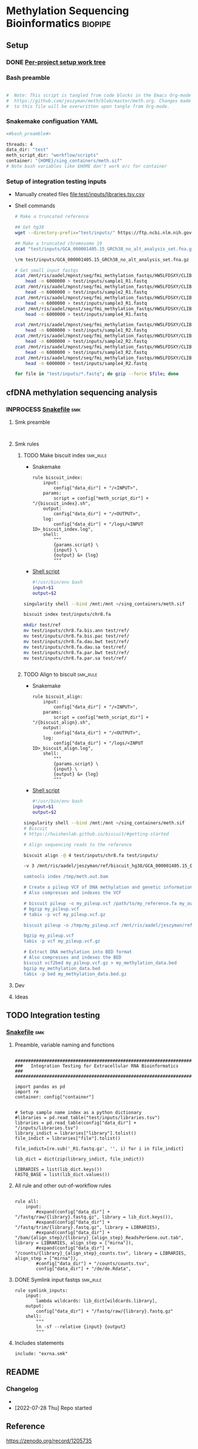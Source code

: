 * Methylation Sequencing Bioinformatics                             :biopipe:
** Setup
*** DONE [[file:~/repos/biotools/biotools.org::*Per-project setup work tree][Per-project setup work tree]]
CLOSED: [2022-07-28 Thu 15:16]
*** Bash preamble
#+name: bash_preamble
#+begin_src bash

#  Note: This script is tangled from code blocks in the Emacs Org-mode file at
#  https://github.com/jeszyman/meth/blob/master/meth.org. Changes made directly
#  to this file will be overwritten upon tangle from Org-mode.

#+end_src
*** Snakemake configuation YAML
:PROPERTIES:
:header-args:snakemake: :tangle ./config/int_test.yaml
:END:
#+begin_src bash
<#bash_preamble#>

threads: 4
data_dir: "test"
meth_script_dir: "workflow/scripts"
container: "{HOME}/sing_containers/meth.sif"
# Note bash variables like $HOME don't work e/c for container

#+end_src
*** Setup of integration testing inputs
- Manually created files [[file:test/inputs/libraries.tsv.csv]]
- Shell commands
  #+begin_src bash
# Make a truncated reference

## Get hg38
wget --directory-prefix="test/inputs/" https://ftp.ncbi.nlm.nih.gov/genomes/all/GCA/000/001/405/GCA_000001405.15_GRCh38/seqs_for_alignment_pipelines.ucsc_ids/GCA_000001405.15_GRCh38_no_alt_analysis_set.fna.gz

## Make a truncated chromosome 19
zcat "test/inputs/GCA_000001405.15_GRCh38_no_alt_analysis_set.fna.gz" | grep -A 1000000 chr8 > test/inputs/chr8.fa

\rm test/inputs/GCA_000001405.15_GRCh38_no_alt_analysis_set.fna.gz

# Get small input fastqs
zcat /mnt/ris/aadel/mpnst/seq/fmi_methylation_fastqs/HW5LFDSXY/CLIB02784/CLIB02784_S1_L001_R1_001.fastq.gz |
    head -n 6000000 > test/inputs/sample1_R1.fastq
zcat /mnt/ris/aadel/mpnst/seq/fmi_methylation_fastqs/HW5LFDSXY/CLIB02790/CLIB02790_S7_L001_R1_001.fastq.gz |
    head -n 6000000 > test/inputs/sample2_R1.fastq
zcat /mnt/ris/aadel/mpnst/seq/fmi_methylation_fastqs/HW5LFDSXY/CLIB02785/CLIB02785_S2_L001_R1_001.fastq.gz |
    head -n 6000000 > test/inputs/sample3_R1.fastq
zcat /mnt/ris/aadel/mpnst/seq/fmi_methylation_fastqs/HW5LFDSXY/CLIB02787/CLIB02787_S4_L001_R1_001.fastq.gz |
    head -n 6000000 > test/inputs/sample4_R1.fastq

zcat /mnt/ris/aadel/mpnst/seq/fmi_methylation_fastqs/HW5LFDSXY/CLIB02784/CLIB02784_S1_L001_R2_001.fastq.gz |
    head -n 6000000 > test/inputs/sample1_R2.fastq
zcat /mnt/ris/aadel/mpnst/seq/fmi_methylation_fastqs/HW5LFDSXY/CLIB02790/CLIB02790_S7_L001_R2_001.fastq.gz |
    head -n 6000000 > test/inputs/sample2_R2.fastq
zcat /mnt/ris/aadel/mpnst/seq/fmi_methylation_fastqs/HW5LFDSXY/CLIB02785/CLIB02785_S2_L001_R2_001.fastq.gz |
    head -n 6000000 > test/inputs/sample3_R2.fastq
zcat /mnt/ris/aadel/mpnst/seq/fmi_methylation_fastqs/HW5LFDSXY/CLIB02787/CLIB02787_S4_L001_R2_001.fastq.gz |
    head -n 6000000 > test/inputs/sample4_R2.fastq

for file in "test/inputs/*.fastq"; do gzip --force $file; done
#+end_src
** cfDNA methylation sequencing analysis
*** INPROCESS [[file:./workflow/cfdna_meth.smk][Snakefile]]                                                 :smk:
:PROPERTIES:
:header-args:snakemake: :tangle ./workflow/cfdna_meth.smk
:END:
**** Smk preamble
#+begin_src snakemake

#+end_src
**** Smk rules
***** TODO Make biscuit index                                      :smk_rule:
- Snakemake
  #+begin_src snakemake
rule biscuit_index:
    input:
        config["data_dir"] + "/<INPUT>",
    params:
        script = config["meth_script_dir"] + "/{biscuit_index}.sh",
    output:
        config["data_dir"] + "/<OUTPUT>",
    log:
        config["data_dir"] + "/logs/<INPUT ID>_biscuit_index.log",
    shell:
        """
        {params.script} \
        {input} \
        {output} &> {log}
        """
#+end_src
- [[file:./workflow/scripts/biscuit_index.sh][Shell script]]
  #+begin_src bash :tangle ./workflow/scripts/biscuit_index.sh
#!/usr/bin/env bash
input=$1
output=$2
#+end_src
#+begin_src bash
singularity shell --bind /mnt:/mnt ~/sing_containers/meth.sif

biscuit index test/inputs/chr8.fa

mkdir test/ref
mv test/inputs/chr8.fa.bis.ann test/ref/
mv test/inputs/chr8.fa.bis.pac test/ref/
mv test/inputs/chr8.fa.dau.bwt test/ref/
mv test/inputs/chr8.fa.dau.sa test/ref/
mv test/inputs/chr8.fa.par.bwt test/ref/
mv test/inputs/chr8.fa.par.sa test/ref/


#+end_src

***** TODO Align to biscuit                                        :smk_rule:
- Snakemake
  #+begin_src snakemake
rule biscuit_align:
    input:
        config["data_dir"] + "/<INPUT>",
    params:
        script = config["meth_script_dir"] + "/{biscuit_align}.sh",
    output:
        config["data_dir"] + "/<OUTPUT>",
    log:
        config["data_dir"] + "/logs/<INPUT ID>_biscuit_align.log",
    shell:
        """
        {params.script} \
        {input} \
        {output} &> {log}
        """
#+end_src
- [[file:./workflow/scripts/biscuit_align.sh][Shell script]]
  #+begin_src bash :tangle ./workflow/scripts/biscuit_align.sh
#!/usr/bin/env bash
input=$1
output=$2
#+end_src
#+begin_src bash
singularity shell --bind /mnt:/mnt ~/sing_containers/meth.sif
# Biscuit
# https://huishenlab.github.io/biscuit/#getting-started

# Align sequencing reads to the reference

biscuit align -@ 4 test/inputs/chr8.fa test/inputs/

-v 3 /mnt/ris/aadel/jeszyman/ref/biscuit_hg38/GCA_000001405.15_GRCh38_no_alt_analysis_set.fna.gz /mnt/ris/aadel/mpnst/seq/fmi_methylation_fastqs/HW5LFDSXY/CLIB02784/CLIB02784_S1_L001_R1_001.fastq.gz /mnt/ris/aadel/mpnst/seq/fmi_methylation_fastqs/HW5LFDSXY/CLIB02784/CLIB02784_S1_L001_R2_001.fastq.gz | samblaster | samtools view -Sb - > /tmp/meth.out.bam" &

samtools index /tmp/meth.out.bam

# Create a pileup VCF of DNA methylation and genetic information
# Also compresses and indexes the VCF

# biscuit pileup -o my_pileup.vcf /path/to/my_reference.fa my_output.bam
# bgzip my_pileup.vcf
# tabix -p vcf my_pileup.vcf.gz

biscuit pileup -o /tmp/my_pileup.vcf /mnt/ris/aadel/jeszyman/ref/biscuit_hg38/GCA_000001405.15_GRCh38_no_alt_analysis_set.fna.gz /tmp/meth.out.bam

bgzip my_pileup.vcf
tabix -p vcf my_pileup.vcf.gz

# Extract DNA methylation into BED format
# Also compresses and indexes the BED
biscuit vcf2bed my_pileup.vcf.gz > my_methylation_data.bed
bgzip my_methylation_data.bed
tabix -p bed my_methylation_data.bed.gz

#+end_src
**** Dev
:PROPERTIES:
:header-args:snakemake: :tangle no
:END:
**** Ideas
:PROPERTIES:
:header-args:snakemake: :tangle no
:END:
** TODO Integration testing
*** [[file:workflow/int_test.smk][Snakefile]] :smk:
:PROPERTIES:
:header-args:snakemake: :tangle ./workflow/int_test.smk
:END:
**** Preamble, variable naming and functions
#+begin_src snakemake :tangle ./workflow/int_test.smk

####################################################################
###   Integration Testing for Extracellular RNA Bioinformatics   ###
####################################################################

import pandas as pd
import re
container: config["container"]


# Setup sample name index as a python dictionary
#libraries = pd.read_table("test/inputs/libraries.tsv")
libraries = pd.read_table(config["data_dir"] + "/inputs/libraries.tsv")
library_indict = libraries["library"].tolist()
file_indict = libraries["file"].tolist()

file_indict=[re.sub('_R1.fastq.gz', '', i) for i in file_indict]

lib_dict = dict(zip(library_indict, file_indict))

LIBRARIES = list(lib_dict.keys())
FASTQ_BASE = list(lib_dict.values())
#+end_src
**** All rule and other out-of-workflow rules
#+begin_src snakemake :tangle ./workflow/int_test.smk

rule all:
    input:
        #expand(config["data_dir"] + "/fastq/raw/{library}.fastq.gz", library = lib_dict.keys()),
        #expand(config["data_dir"] + "/fastq/trim/{library}.fastq.gz", library = LIBRARIES),
        #expand(config["data_dir"] + "/bam/{align_step}/{library}_{align_step}_ReadsPerGene.out.tab", library = LIBRARIES, align_step = ["mirna"]),
        #expand(config["data_dir"] + "/counts/{library}_{align_step}_counts.tsv", library = LIBRARIES, align_step = ["mirna"]),
        #config["data_dir"] + "/counts/counts.tsv",
        config["data_dir"] + "/de/de.Rdata",
#+end_src
**** DONE Symlink input fastqs                                        :smk_rule:
#+begin_src snakemake
rule symlink_inputs:
    input:
        lambda wildcards: lib_dict[wildcards.library],
    output:
        config["data_dir"] + "/fastq/raw/{library}.fastq.gz"
    shell:
        """
        ln -sf --relative {input} {output}
        """
#+end_src
**** Includes statements
#+begin_src snakemake
include: "exrna.smk"
#+end_src
** README
:PROPERTIES:
:export_file_name: ./README.md
:export_file_options: toc:nil
:END:
*** Changelog
-
- [2022-07-28 Thu] Repo started
** Reference
https://zenodo.org/record/1205735
** Development
*** v2
- add qc
  - https://huishenlab.github.io/biscuit//docs/alignment/QC.html
